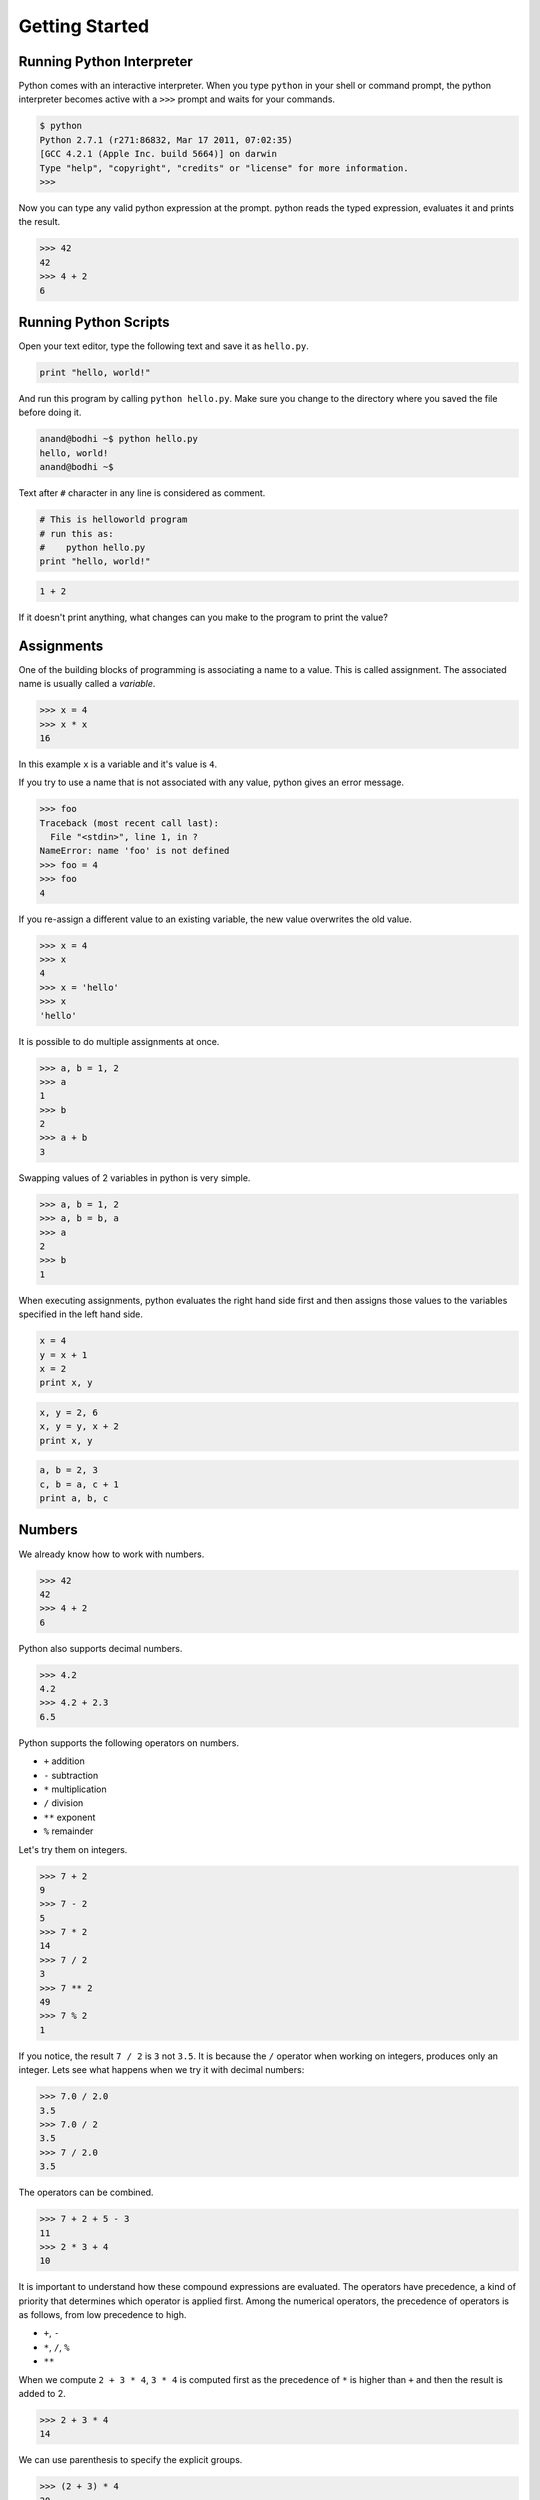 Getting Started
===============

Running Python Interpreter
--------------------------

Python comes with an interactive interpreter. When you type ``python`` in your
shell or command prompt, the python interpreter becomes active with a ``>>>``
prompt and waits for your commands.

.. code-block:: python

    $ python
    Python 2.7.1 (r271:86832, Mar 17 2011, 07:02:35) 
    [GCC 4.2.1 (Apple Inc. build 5664)] on darwin
    Type "help", "copyright", "credits" or "license" for more information.
    >>> 

Now you can type any valid python expression at the prompt. python reads the
typed expression, evaluates it and prints the result.

.. code-block:: python

    >>> 42
    42
    >>> 4 + 2
    6
    
.. problem :: Open a new Python interpreter and use it to find the value of ``2 + 3``.

Running Python Scripts
----------------------

Open your text editor, type the following text and save it as ``hello.py``.

.. code-block:: python

    print "hello, world!"

And run this program by calling ``python hello.py``. Make sure you change to
the directory where you saved the file before doing it.

.. code-block:: python

    anand@bodhi ~$ python hello.py
    hello, world!
    anand@bodhi ~$

Text after ``#`` character in any line is considered as comment.

.. code-block:: python

    # This is helloworld program
    # run this as:
    #    python hello.py
    print "hello, world!"

.. problem:: Create a python script to print  ``hello, world!`` four times.

.. problem:: Create a python script with the following text and see the output.

.. code-block:: python

    1 + 2
    
If it doesn't print anything, what changes can you make to the program to print the value?

Assignments
-----------

One of the building blocks of programming is associating a name to a value.
This is called assignment. The associated name is usually called a *variable*.

.. code-block:: python

    >>> x = 4
    >>> x * x
    16

In this example ``x`` is a variable and it's value is ``4``.

If you try to use a name that is not associated with any value, python gives an error message.

.. code-block:: python

    >>> foo
    Traceback (most recent call last):
      File "<stdin>", line 1, in ?
    NameError: name 'foo' is not defined
    >>> foo = 4
    >>> foo
    4

If you re-assign a different value to an existing variable, the new value
overwrites the old value.

.. code-block:: python

    >>> x = 4
    >>> x
    4
    >>> x = 'hello'
    >>> x
    'hello'
 
It is possible to do multiple assignments at once.

.. code-block:: python

    >>> a, b = 1, 2
    >>> a
    1
    >>> b
    2
    >>> a + b
    3

Swapping values of 2 variables in python is very simple.

.. code-block:: python

    >>> a, b = 1, 2
    >>> a, b = b, a
    >>> a
    2
    >>> b
    1

When executing assignments, python evaluates the right hand side first and then assigns those values to the variables specified in the left hand side.

.. problem:: What will be output of the following program.

.. code-block:: python

    x = 4
    y = x + 1
    x = 2
    print x, y

.. problem:: What will be the output of the following program.

.. code-block:: python

    x, y = 2, 6
    x, y = y, x + 2
    print x, y
    
.. problem:: What will be the output of the following program.

.. code-block:: python

    a, b = 2, 3
    c, b = a, c + 1
    print a, b, c
    
Numbers
-------

We already know how to work with numbers.

.. code-block:: python
 
    >>> 42
    42
    >>> 4 + 2
    6

Python also supports decimal numbers.

.. code-block:: python
 
    >>> 4.2
    4.2
    >>> 4.2 + 2.3
    6.5

Python supports the following operators on numbers.

* ``+`` addition
* ``-`` subtraction
* ``*`` multiplication
* ``/`` division
* ``**`` exponent
* ``%`` remainder

Let's try them on integers.

.. code-block:: python
 
    >>> 7 + 2
    9
    >>> 7 - 2
    5
    >>> 7 * 2
    14
    >>> 7 / 2
    3
    >>> 7 ** 2
    49
    >>> 7 % 2
    1

If you notice, the result ``7 / 2`` is ``3`` not ``3.5``. It is because the ``/`` operator when working on integers, produces only an integer. Lets see what happens when we try it with decimal numbers:

.. code-block:: python
 
    >>> 7.0 / 2.0
    3.5
    >>> 7.0 / 2
    3.5
    >>> 7 / 2.0
    3.5

The operators can be combined. 

.. code-block:: python
 
    >>> 7 + 2 + 5 - 3
    11
    >>> 2 * 3 + 4
    10

It is important to understand how these compound expressions are evaluated. The
operators have precedence, a kind of priority that determines which operator is
applied first. Among the numerical operators, the precedence of operators is as
follows, from low precedence to high.

* ``+``, ``-``
* ``*``, ``/``, ``%``
* ``**``

When we compute ``2 + 3 * 4``, ``3 * 4`` is computed first as the precedence of
``*`` is higher than ``+`` and then the result is added to 2.

.. code-block:: python
 
    >>> 2 + 3 * 4
    14
    
We can use parenthesis to specify the explicit groups.

.. code-block:: python
 
    >>> (2 + 3) * 4
    20

All the operators except ``**`` are left-associcate, that means that the application of the operators starts from left to right.

.. code-block:: python

    1 + 2 + 3 * 4 + 5
      ↓
      3   + 3 * 4 + 5
              ↓
      3   +   12  + 5  
          ↓
          15      + 5
                  ↓
                 20

Strings
-------

Strings what you use to represent text.

Strings are a sequence of characters, enclosed in single quotes or double quotes.

.. code-block:: python

    >>> x = "hello"
    >>> y = 'world'
    >>> print x, y
    hello world

There is difference between single quotes and double quotes, they can used interchangebly.

Multi-line strings can be written using three single quotes or three double quotes.

.. code-block:: python

    x = """This is a multi-line string
    written in
    three lines."""
    print x
    
    y = '''multi-line strings can be written
    using three single quote characters as well.
    The string can contain 'single quotes' or "double quotes"
    in side it.'''
    print y

Functions
---------

Just like a value can be associated with a name, a piece of logic can also be
associated with a name by defining a function. 

.. code-block:: python

    >>> def square(x):
    ...    return x * x
    ...
    >>> square(5)
    25
    
The body of the function is indented. Indentation is the Python's way of
grouping statements.

The ``...`` is the secondary prompt, which the Python interpreter uses to
denote that it is expecting some more input.

The functions can be used in any expressions.

.. code-block:: python

    >>> square(2) + square(3)
    13
    >>> square(square(3))
    81

Existing functions can be used in creating new functions.

.. code-block:: python

    >>> def sum_of_squares(x, y):
    ...    return square(x) + square(y)
    ...
    >>> sum_of_squares(2, 3)
    13

Functions are just like other values, they can assigned, passed as arguments to
other functions etc. 

.. code-block:: python

    >>> f = square
    >>> f(4)
    16

    >>> def fxy(f, x, y):
    ...     return f(x) + f(y)
    ...
    >>> fxy(square, 2, 3)
    13

It is important to understand, the scope of the variables used in functions.

Lets look at an example.

.. code-block:: python

    x = 0
    y = 0
    def incr(x):
        y = x + 1
        return y
    incr(5)
    print x, y 


Variables assigned in a function, including the arguments are called the local
variables to the function. The variables defined in the top-level are called
global variables.

Changing the values of ``x`` and ``y`` inside the function ``incr`` won't
effect the values of global ``x`` and ``y``.

But, we can use the values of the global variables.

.. code-block:: python

    pi = 3.14
    def area(r):
        return pi * r * r

When Python sees use of a variable not defined locally, it tries to find a
global variable with that name.

However, you have to explicitly declare a variable as ``global`` to modify it. 

.. code-block:: python

    numcalls = 0
    def square(x):
        global numcalls
        numcalls = numcalls + 1
        return x * x

.. problem:: How many multiplications are performed when each of the following
   lines of code is executed?

.. code-block:: python

    print square(5)
    print square(2*5)
    
.. problem:: What will be the output of the following program?

.. code-block:: python

	x = 1
	def f():
            return x
	print x
	print f()

.. problem:: What will be the output of the following program?

.. code-block:: python

	x = 1
	def f():
            x = 2
            return x
	print x
	print f()
	print x

.. problem:: What will be the output of the following program?

.. code-block:: python

	x = 1
	def f():
		y = x
		x = 2
		return x + y
	print x
	print f()
	print x

.. problem:: What will be the output of the following program?

.. code-block:: python

    x = 2
    def f(a):
        x = a * a
        return x
    y = f(3)
    print x, y
	
Functions can be called with keyword arguments.

.. code-block:: python

    >>> def difference(x, y):
    ...    return x - y
    ...
    >>> difference(5, 2)
    3
    >>> difference(x=5, y=2)
    3
    >>> difference(5, y=2)
    3
    >>> difference(y=2, x=5)
    3
	
And some arguments can have default values.

.. code-block:: python

    >>> def increment(x, amount=1):
    ...    return x + amount
    ...
    >>> increment(10)
    11
    >>> increment(10, 5)
    15
    >>> increment(10, amount=2)
    12


There is another way of creating functions, using the ``lambda`` operator.    

.. code-block:: python

    >>> cube = lambda x: x ** 3
    >>> fxy(cube, 2, 3)
    35
    >>> fxy(lambda x: x ** 3, 2, 3)
    35

Notice that unlike function defination, lambda doesn't need a ``return``. The
body of the ``lambda`` is a single expression.

The ``lambda`` operator becomes handy when writing small functions to be 
passed as arguments etc. We'll see more of it as we get into solving more 
serious problems.

Built-in Functions
^^^^^^^^^^^^^^^^^^

Python provides some useful built-in functions. 

.. code-block:: python

    >>> min(2, 3)
    2
    >>> max(3, 4)
    4

The built-in function ``len`` computes length of a string.

.. code-block:: python

    >>> len("helloworld")
    10

The built-in function ``int`` converts string to ingeter and built-in function
``str`` converts integers and other type of objects to strings.

    >>> int("50")
    50
    >>> str(123)
    "123"

.. problem:: Write a function ``count_digits`` to find number of digits in the given number.

    >>> count_digits(5)
    1
    >>> count_digits(12345)
    5

Methods
^^^^^^^

Methods are special kind of functions that work on an object.

For example, ``upper`` is a method available on string objects.

.. code-block:: python

    >>> x = "hello"
    >>> print x.upper()
    HELLO
    
As already mentioned, methods are also functions. They can be assigned to other
variables can be called separately.

.. code-block:: python

    >>> f = x.upper
    >>> print f()
    HELLO

.. problem:: Write a function `istrcmp` to compare two strings, ignoring the case.

.. code-block:: python

    >>> istrcmp('python', 'Python')
    True
    >>> istrcmp('LaTeX', 'Latex')
    True
    >>> istrcmp('a', 'b')
    False

Conditional Expressions
-----------------------

Python provides various operators for comparing values. The result of a comparison is a boolean value, either ``True`` or ``False``.

.. code-block:: python

    >>> 2 < 3
    True
    >>> 2 > 3
    False

Here is the list of available conditional operators.

* ``==`` equal to
* ``!=`` not equal to
* ``<`` less than
* ``>`` greater than
* ``<=`` less than or equal to
* ``>=`` greater than or equal to

It is even possible to combine these operators.

.. code-block:: python

    >>> x = 5
    >>> 2 < x < 10
    True
    >>> 2 < 3 < 4 < 5 < 6
    True
    
The conditional operators work even on strings - the ordering being the lexical order.

.. code-block:: python

    >>> "python" > "perl"
    True
    >>> "python" > "java"
    True
    
There are few logical operators to combine boolean values.

* ``a and b`` is ``True`` only if both ``a`` and ``b`` are True.
* ``a or b`` is True if either ``a`` or ``b`` is True.
* ``not a`` is True only if ``a`` is False.

.. code-block:: python

    >>> True and True
    True
    >>> True and False
    False
    >>> 2 < 3 and 5 < 4
    False
    >>> 2 < 3 or 5 < 4
    True
    
.. problem:: What will be output of the following program?

.. code-block:: python

    print 2 < 3 and 3 > 1
    print 2 < 3 or 3 > 1
    print 2 < 3 or not 3 > 1
    print 2 < 3 and not 3 > 1
    
.. problem:: What will be output of the following program?

.. code-block:: python

    x = 4
    y = 5
    p = x < y or x < z
    print p
    
.. problem:: What will be output of the following program?

.. code-block:: python

    True, False = False, True
    print True, False
    print 2 < 3
    
The if statement
^^^^^^^^^^^^^^^^

The ``if`` statement is used to execute a piece of code only when a boolean expression is true.

.. code-block:: python

    >>> x = 42
    >>> if x % 2 == 0: print 'even'
    even
    >>>

In this example, ``print 'even'`` is executed only when ``x % 2 == 0`` is ``True``. 

The code associated with ``if`` can be written as a separate indented block of code, which is often the case when there is more than one statement to be executed.    

.. code-block:: python

    >>> if x % 2 == 0:
    ...     print 'even'
    ...
    even
    >>>


The ``if`` statement can have optional ``else`` clause, which is executed when the boolean expression is ``False``.

.. code-block:: python

    >>> x = 3
    >>> if x % 2 == 0:
    ...     print 'even'
    ... else:
    ...     print 'odd'
    ...
    odd
    >>>

The ``if`` statement can have optional ``elif`` clauses when there are more
conditions to be checked. The ``elif`` keyword is short for ``else if``, and is
useful to avoid excessive indentation.

.. code-block:: python
        
    >>> x = 42
    >>> if x < 10: 
    ...        print 'one digit number'
    ... elif x < 100:
    ...     print 'two digit number'
    ... else: 
    ...     print 'big number'
    ...
    two digit number
    >>>
    
.. problem:: What happens when the following code is executed? Will it give any
   error? Explain the reasons.

.. code-block:: python

    x = 2
    if x == 2:
        print x
    else:
        print y

.. problem:: What happens the following code is executed? Will it give any error? Explain the reasons.

.. code-block:: python

    x = 2
    if x == 2:
        print x
    else:
        x +

Lists
-----

Lists are one of the great datastructures in Python. We are going to learn a
little bit about lists now. Basic knowledge of lists is requrired to be able to
solve some problems that we want to solve in this chapter.

Here is a list of numbers.

.. code-block:: python

    >>> x = [1, 2, 3]

And here is a list of strings.

.. code-block:: python

    >>> x = ["hello", "world"]

List can be heterogeneous. Here is a list containings integers, strings and another list.

.. code-block:: python

    >>> x = [1, 2, "hello", "world", ["another", "list"]]

The built-in function ``len`` works for lists as well.

.. code-block:: python

    >>> x = [1, 2, 3]
    >>> len(x)
    3

The ``[]`` operator is used to access individual elements of a list.

.. code-block:: python

    >>> x = [1, 2, 3]
    >>> x[1]
    2 
    >>> x[1] = 4
    >>> x[1]
    4

The first element is indexed with ``0``, second with ``1`` and so on.

We'll learn more about lists in the next chapter.

Modules
-------

Modules are libraries in Python. Python ships with many standard library modules. 

A module can be imported using the ``import`` statement.

Lets look at ``time`` module for example:

.. code-block:: python

    >>> import time
    >>> time.asctime()
    'Tue Sep 11 21:42:06 2012'

The ``asctime`` function from the ``time`` module returns the current time of
the system as a string.

The ``sys`` module provides access to the list of arguments passed to the
program, among the other things.

The ``sys.argv`` variable contains the list of arguments passed to the program.
As a convention, the first element of that list is the name of the program.

Lets look at the following program ``echo.py`` that prints the first argument
passed to it.

.. code-block:: python

    import sys
    print sys.argv[1]

Lets try running it.

.. code-block:: python

    $ python echo.py hello
    hello
    $ python echo.py hello world
    hello

There are many more interesting modules in the standard library. We'll learn
more about them in the coming chapters.

.. problem:: Write a program ``add.py`` that takes 2 numbers as command line
   arguments and prints its sum.

.. code-block:: python

    $ python add.py 3 5
    8
    $ python add.py 2 9
    11
